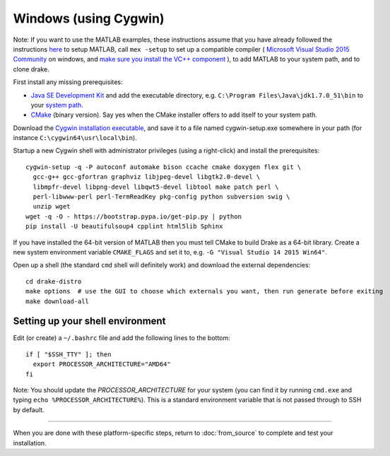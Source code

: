 **********************
Windows (using Cygwin)
**********************

Note: If you want to use the MATLAB examples, these instructions assume that you have already followed the instructions `here <from_source>`_ to setup MATLAB, call ``mex -setup`` to set up a compatible compiler ( `Microsoft Visual Studio 2015 Community <http://visualstudio.com>`_ on windows, and `make sure you install the VC++ component <https://msdn.microsoft.com/en-us/library/60k1461a.aspx>`_ ), to add MATLAB to your system path, and to clone drake.

First install any missing prerequisites:

* `Java SE Development Kit <http://www.oracle.com/technetwork/java/javase/downloads/>`_ and add the executable directory, e.g. ``C:\Program Files\Java\jdk1.7.0_51\bin`` to your `system path <http://www.java.com/en/download/help/path.xml>`_.
* `CMake <https://cmake.org/download/>`_ (binary version). Say yes when the CMake installer offers to add itself to your system path.

Download the `Cygwin installation executable <http://www.cygwin.com/install.html>`_, and save it to a file named cygwin-setup.exe somewhere in your path (for instance ``C:\cygwin64\usr\local\bin``).

Startup a new Cygwin shell with administrator privileges (using a right-click) and install the prerequisites::

    cygwin-setup -q -P autoconf automake bison ccache cmake doxygen flex git \
      gcc-g++ gcc-gfortran graphviz libjpeg-devel libgtk2.0-devel \
      libmpfr-devel libpng-devel libqwt5-devel libtool make patch perl \
      perl-libwww-perl perl-TermReadKey pkg-config python subversion swig \
      unzip wget
    wget -q -O - https://bootstrap.pypa.io/get-pip.py | python
    pip install -U beautifulsoup4 cpplint html5lib Sphinx

If you have installed the 64-bit version of MATLAB then you must tell CMake to build Drake as a 64-bit library. Create a new system environment variable ``CMAKE_FLAGS`` and set it to, e.g. ``-G "Visual Studio 14 2015 Win64"``.

Open up a shell (the standard ``cmd`` shell will definitely work) and download the external dependencies::

    cd drake-distro
    make options  # use the GUI to choose which externals you want, then run generate before exiting
    make download-all

Setting up your shell environment
---------------------------------

Edit (or create) a ``~/.bashrc`` file and add the following lines to the bottom::

    if [ "$SSH_TTY" ]; then
      export PROCESSOR_ARCHITECTURE="AMD64"
    fi

Note: You should update the `PROCESSOR_ARCHITECTURE` for your system (you can find it by running ``cmd.exe`` and typing ``echo %PROCESSOR_ARCHITECTURE%``).  This is a standard environment variable that is not passed through to SSH by default.

---------

When you are done with these platform-specific steps, return to :doc:`from_source` to complete and test your installation.
